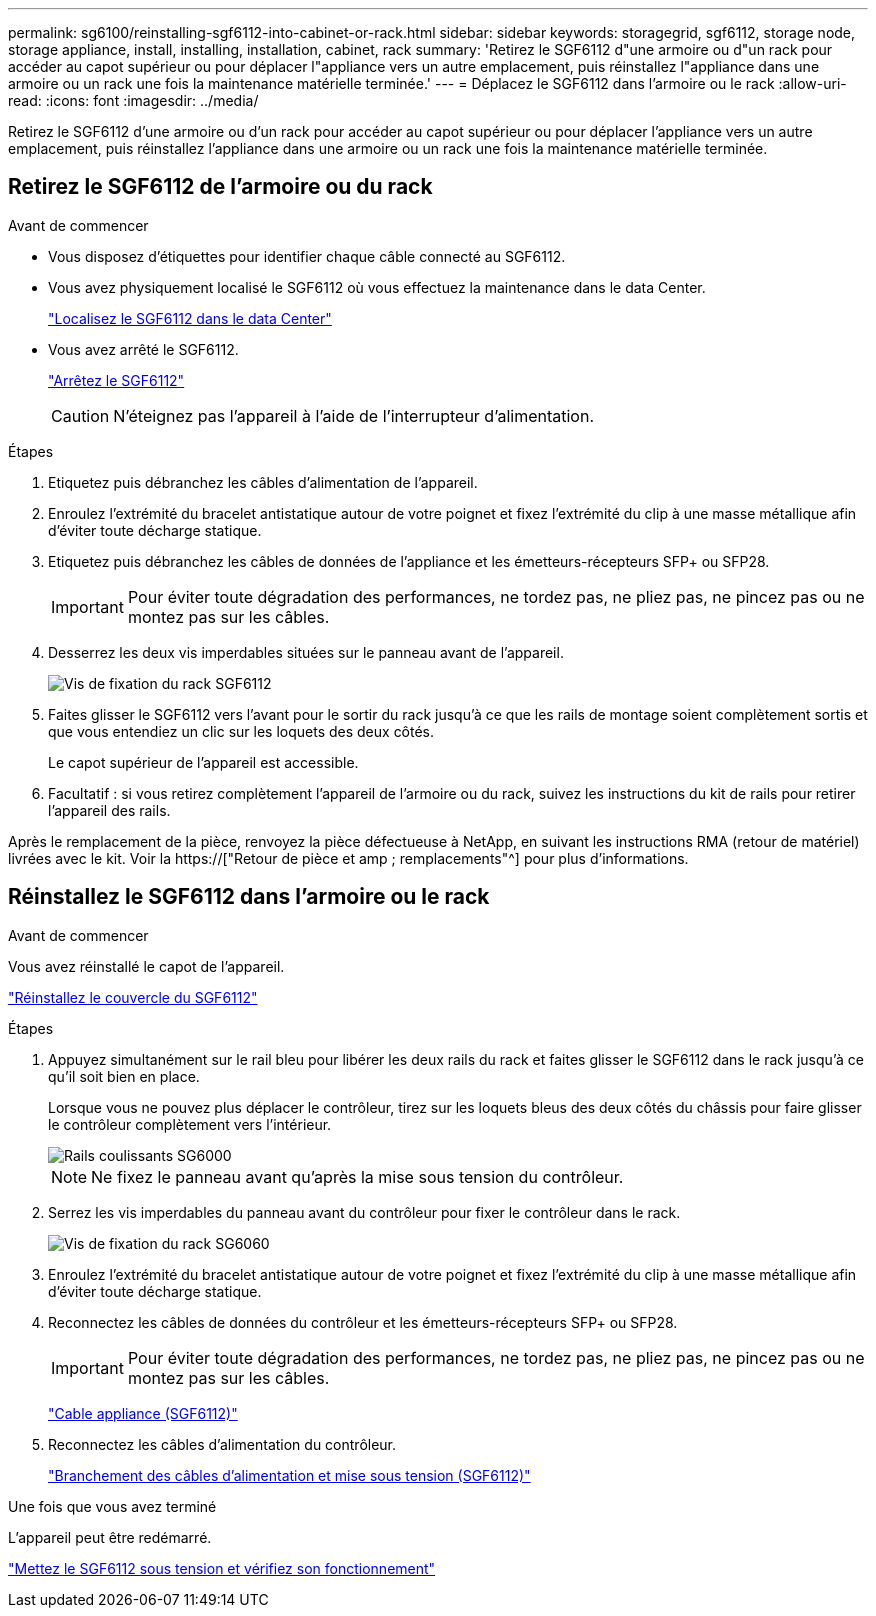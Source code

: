 ---
permalink: sg6100/reinstalling-sgf6112-into-cabinet-or-rack.html 
sidebar: sidebar 
keywords: storagegrid, sgf6112, storage node, storage appliance, install, installing, installation, cabinet, rack 
summary: 'Retirez le SGF6112 d"une armoire ou d"un rack pour accéder au capot supérieur ou pour déplacer l"appliance vers un autre emplacement, puis réinstallez l"appliance dans une armoire ou un rack une fois la maintenance matérielle terminée.' 
---
= Déplacez le SGF6112 dans l'armoire ou le rack
:allow-uri-read: 
:icons: font
:imagesdir: ../media/


[role="lead"]
Retirez le SGF6112 d'une armoire ou d'un rack pour accéder au capot supérieur ou pour déplacer l'appliance vers un autre emplacement, puis réinstallez l'appliance dans une armoire ou un rack une fois la maintenance matérielle terminée.



== Retirez le SGF6112 de l'armoire ou du rack

.Avant de commencer
* Vous disposez d'étiquettes pour identifier chaque câble connecté au SGF6112.
* Vous avez physiquement localisé le SGF6112 où vous effectuez la maintenance dans le data Center.
+
link:locating-sgf6112-in-data-center.html["Localisez le SGF6112 dans le data Center"]

* Vous avez arrêté le SGF6112.
+
link:shut-down-sgf6112.html["Arrêtez le SGF6112"]

+

CAUTION: N'éteignez pas l'appareil à l'aide de l'interrupteur d'alimentation.



.Étapes
. Etiquetez puis débranchez les câbles d'alimentation de l'appareil.
. Enroulez l'extrémité du bracelet antistatique autour de votre poignet et fixez l'extrémité du clip à une masse métallique afin d'éviter toute décharge statique.
. Etiquetez puis débranchez les câbles de données de l'appliance et les émetteurs-récepteurs SFP+ ou SFP28.
+

IMPORTANT: Pour éviter toute dégradation des performances, ne tordez pas, ne pliez pas, ne pincez pas ou ne montez pas sur les câbles.

. Desserrez les deux vis imperdables situées sur le panneau avant de l'appareil.
+
image::../media/sg6060_rack_retaining_screws.png[Vis de fixation du rack SGF6112]

. Faites glisser le SGF6112 vers l'avant pour le sortir du rack jusqu'à ce que les rails de montage soient complètement sortis et que vous entendiez un clic sur les loquets des deux côtés.
+
Le capot supérieur de l'appareil est accessible.

. Facultatif : si vous retirez complètement l'appareil de l'armoire ou du rack, suivez les instructions du kit de rails pour retirer l'appareil des rails.


Après le remplacement de la pièce, renvoyez la pièce défectueuse à NetApp, en suivant les instructions RMA (retour de matériel) livrées avec le kit. Voir la https://["Retour de pièce et amp ; remplacements"^] pour plus d'informations.



== Réinstallez le SGF6112 dans l'armoire ou le rack

.Avant de commencer
Vous avez réinstallé le capot de l'appareil.

link:reinstalling-sgf6112-cover.html["Réinstallez le couvercle du SGF6112"]

.Étapes
. Appuyez simultanément sur le rail bleu pour libérer les deux rails du rack et faites glisser le SGF6112 dans le rack jusqu'à ce qu'il soit bien en place.
+
Lorsque vous ne pouvez plus déplacer le contrôleur, tirez sur les loquets bleus des deux côtés du châssis pour faire glisser le contrôleur complètement vers l'intérieur.

+
image::../media/sg6000_cn_rails_blue_button.gif[Rails coulissants SG6000]

+

NOTE: Ne fixez le panneau avant qu'après la mise sous tension du contrôleur.

. Serrez les vis imperdables du panneau avant du contrôleur pour fixer le contrôleur dans le rack.
+
image::../media/sg6060_rack_retaining_screws.png[Vis de fixation du rack SG6060]

. Enroulez l'extrémité du bracelet antistatique autour de votre poignet et fixez l'extrémité du clip à une masse métallique afin d'éviter toute décharge statique.
. Reconnectez les câbles de données du contrôleur et les émetteurs-récepteurs SFP+ ou SFP28.
+

IMPORTANT: Pour éviter toute dégradation des performances, ne tordez pas, ne pliez pas, ne pincez pas ou ne montez pas sur les câbles.

+
link:../installconfig/cabling-appliance-sgf6112.html["Cable appliance (SGF6112)"]

. Reconnectez les câbles d'alimentation du contrôleur.
+
link:../installconfig/connecting-power-cords-and-applying-power-sgf6112.html["Branchement des câbles d'alimentation et mise sous tension (SGF6112)"]



.Une fois que vous avez terminé
L'appareil peut être redémarré.

link:powering-on-sgf6112-and-verifying-operation.html["Mettez le SGF6112 sous tension et vérifiez son fonctionnement"]

